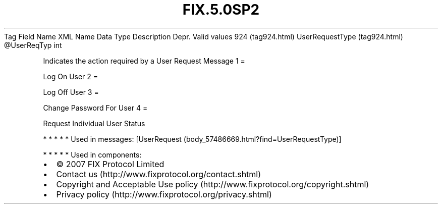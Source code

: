 .TH FIX.5.0SP2 "" "" "Tag #924"
Tag
Field Name
XML Name
Data Type
Description
Depr.
Valid values
924 (tag924.html)
UserRequestType (tag924.html)
\@UserReqTyp
int
.PP
Indicates the action required by a User Request Message
1
=
.PP
Log On User
2
=
.PP
Log Off User
3
=
.PP
Change Password For User
4
=
.PP
Request Individual User Status
.PP
   *   *   *   *   *
Used in messages:
[UserRequest (body_57486669.html?find=UserRequestType)]
.PP
   *   *   *   *   *
Used in components:

.PD 0
.P
.PD

.PP
.PP
.IP \[bu] 2
© 2007 FIX Protocol Limited
.IP \[bu] 2
Contact us (http://www.fixprotocol.org/contact.shtml)
.IP \[bu] 2
Copyright and Acceptable Use policy (http://www.fixprotocol.org/copyright.shtml)
.IP \[bu] 2
Privacy policy (http://www.fixprotocol.org/privacy.shtml)
